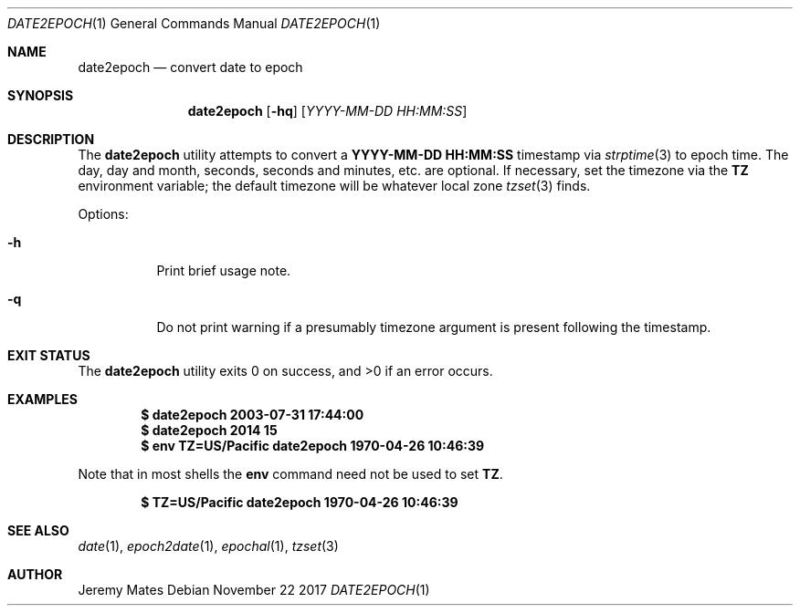 .Dd November 22 2017
.Dt DATE2EPOCH 1
.nh
.Os
.Sh NAME
.Nm date2epoch
.Nd convert date to epoch
.Sh SYNOPSIS
.Bk -words
.Nm
.Op Fl hq
.Op Ar YYYY-MM-DD HH:MM:SS
.Ek
.Sh DESCRIPTION
The
.Nm
utility attempts to convert a
.Cm YYYY-MM-DD HH:MM:SS
timestamp via
.Xr strptime 3
to epoch time. The day, day and month, seconds, seconds and minutes,
etc. are optional. If necessary, set the timezone via the
.Cm TZ
environment variable; the default timezone will be whatever local zone
.Xr tzset 3
finds.
.Pp
Options:
.Bl -tag -width Ds
.It Fl h
Print brief usage note.
.It Fl q
Do not print warning if a presumably timezone argument is present
following the timestamp.
.El
.Sh EXIT STATUS
.Ex -std
.Sh EXAMPLES
.Dl $ Ic date2epoch 2003-07-31 17:44:00
.Dl $ Ic date2epoch 2014 15
.Dl $ Ic env TZ=US/Pacific date2epoch 1970-04-26 10:46:39
.Pp
Note that in most shells the
.Cm env
command need not be used to set
.Cm TZ .
.Pp
.Dl $ Ic TZ=US/Pacific date2epoch 1970-04-26 10:46:39
.Sh SEE ALSO
.Xr date 1 ,
.Xr epoch2date 1 ,
.Xr epochal 1 ,
.Xr tzset 3
.Sh AUTHOR
.An Jeremy Mates
